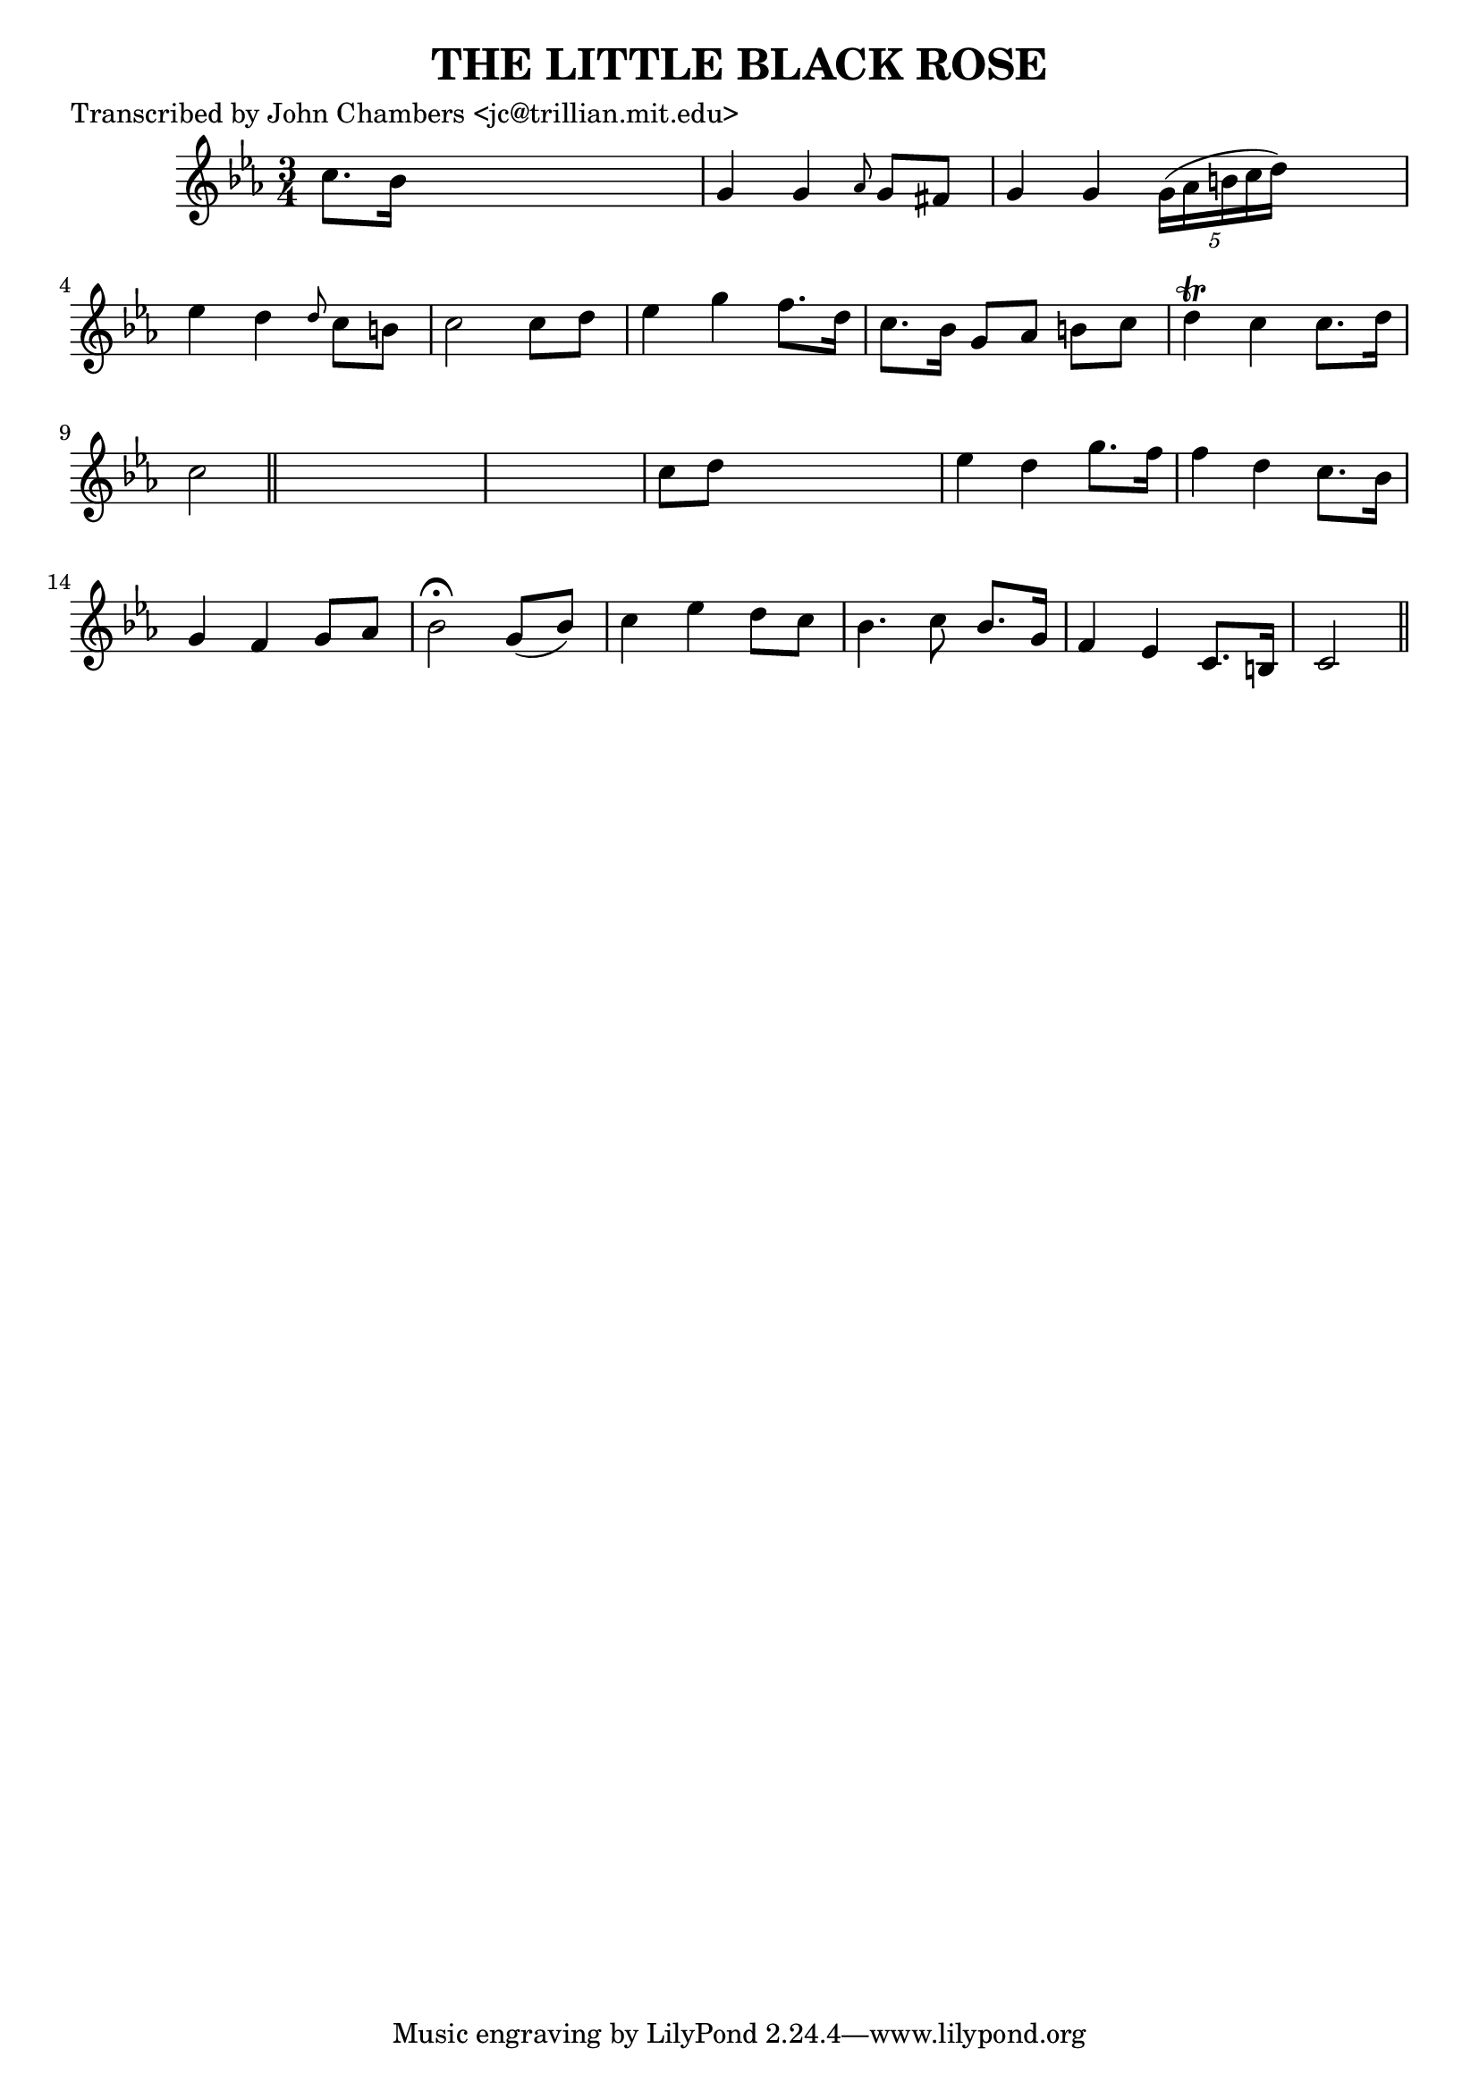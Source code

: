 
\version "2.16.2"
% automatically converted by musicxml2ly from xml/0071_jc.xml

%% additional definitions required by the score:
\language "english"


\header {
    poet = "Transcribed by John Chambers <jc@trillian.mit.edu>"
    encoder = "abc2xml version 63"
    encodingdate = "2015-01-25"
    title = "THE LITTLE BLACK ROSE"
    }

\layout {
    \context { \Score
        autoBeaming = ##f
        }
    }
PartPOneVoiceOne =  \relative c'' {
    \key c \minor \time 3/4 c8. [ bf16 ] s2 | % 2
    g4 g4 \grace { af8 } g8 [ fs8 ] | % 3
    g4 g4 \times 2/5 {
        g16 ( [ af16 b16 c16 d16 ) ] }
    s8 | % 4
    ef4 d4 \grace { d8 } c8 [ b8 ] | % 5
    c2 c8 [ d8 ] | % 6
    ef4 g4 f8. [ d16 ] | % 7
    c8. [ bf16 ] g8 [ af8 ] b8 [ c8 ] | % 8
    d4 \trill c4 c8. [ d16 ] | % 9
    c2 \bar "||"
    s1 | % 11
    c8 [ d8 ] s2 | % 12
    ef4 d4 g8. [ f16 ] | % 13
    f4 d4 c8. [ bf16 ] | % 14
    g4 f4 g8 [ af8 ] | % 15
    bf2 ^\fermata g8 ( [ bf8 ) ] | % 16
    c4 ef4 d8 [ c8 ] | % 17
    bf4. c8 bf8. [ g16 ] | % 18
    f4 ef4 c8. [ b16 ] | % 19
    c2 \bar "||"
    }


% The score definition
\score {
    <<
        \new Staff <<
            \context Staff << 
                \context Voice = "PartPOneVoiceOne" { \PartPOneVoiceOne }
                >>
            >>
        
        >>
    \layout {}
    % To create MIDI output, uncomment the following line:
    %  \midi {}
    }

